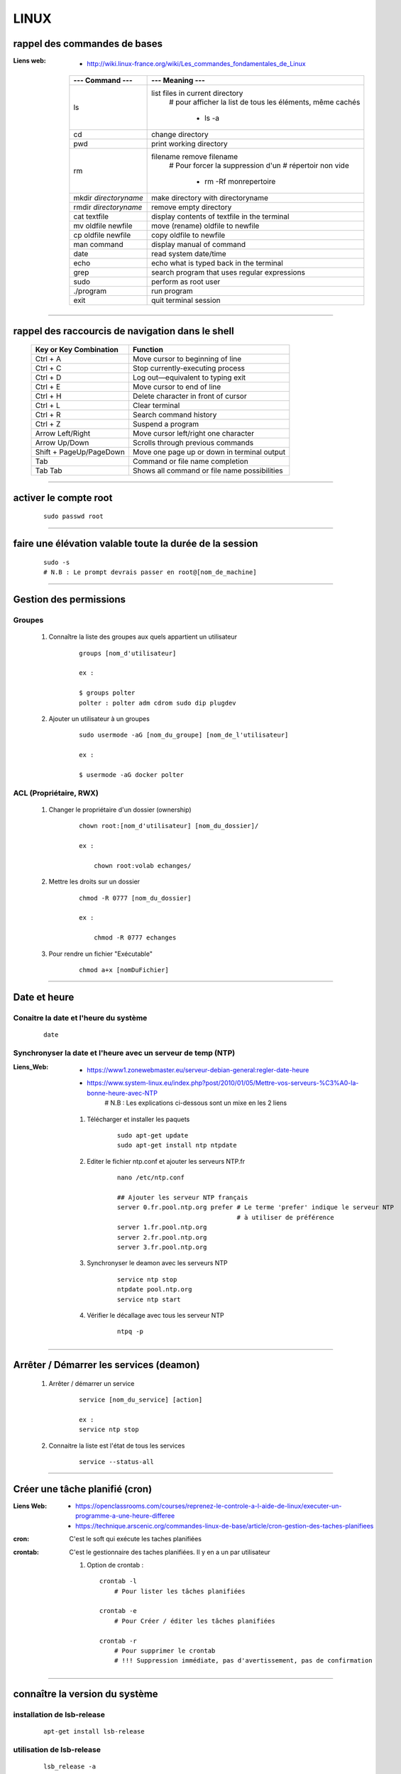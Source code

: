 =====
LINUX
=====

rappel des commandes de bases
=============================

:Liens web:
            * http://wiki.linux-france.org/wiki/Les_commandes_fondamentales_de_Linux

        +--------------------------+--------------------------------------------------+
        |    --- Command ---       |      --- Meaning ---                             |
        +==========================+==================================================+
        | ls                       | list files in current directory                  |
        |                          |    # pour afficher la list de tous les éléments, |
        |                          |    même cachés                                   |
        |                          |                                                  |
        |                          |        * ls -a                                   |
        +--------------------------+--------------------------------------------------+
        |cd                        | change directory                                 |
        +--------------------------+--------------------------------------------------+
        | pwd                      | print working directory                          |
        +--------------------------+--------------------------------------------------+
        | rm                       | filename remove filename                         |
        |                          |    # Pour forcer la suppression d'un             | 
        |                          |    # répertoir non vide                          |
        |                          |                                                  |
        |                          |        * rm -Rf monrepertoire                    |
        +--------------------------+--------------------------------------------------+
        | mkdir *directoryname*    | make directory with directoryname                |
        +--------------------------+--------------------------------------------------+
        | rmdir *directoryname*    | remove empty directory                           |
        +--------------------------+--------------------------------------------------+
        | cat textfile             | display contents of textfile in the terminal     |
        +--------------------------+--------------------------------------------------+
        | mv oldfile newfile       | move (rename) oldfile to newfile                 |
        +--------------------------+--------------------------------------------------+
        | cp oldfile newfile       | copy oldfile to newfile                          |
        +--------------------------+--------------------------------------------------+
        | man command              | display manual of command                        |
        +--------------------------+--------------------------------------------------+
        | date                     | read system date/time                            |
        +--------------------------+--------------------------------------------------+
        | echo                     | echo what is typed back in the terminal          |
        +--------------------------+--------------------------------------------------+
        |grep                      | search program that uses regular expressions     |
        +--------------------------+--------------------------------------------------+
        | sudo                     | perform as root user                             |
        +--------------------------+--------------------------------------------------+
        | ./program                | run program                                      |
        +--------------------------+--------------------------------------------------+
        | exit                     | quit terminal session                            |
        +--------------------------+--------------------------------------------------+
        
------------------------------------------------------------------------------------------

rappel des raccourcis de navigation dans le shell
=================================================

        +----------------------------+----------------------------------------------+
        |   Key or Key Combination   |                  Function                    |
        +============================+==============================================+
        | Ctrl + A                   | Move cursor to beginning of line             |
        +----------------------------+----------------------------------------------+
        | Ctrl + C                   | Stop currently-executing process             |
        +----------------------------+----------------------------------------------+
        | Ctrl + D                   | Log out—equivalent to typing exit            |
        +----------------------------+----------------------------------------------+
        | Ctrl + E                   | Move cursor to end of line                   |
        +----------------------------+----------------------------------------------+
        | Ctrl + H                   | Delete character in front of cursor          |
        +----------------------------+----------------------------------------------+
        | Ctrl + L                   | Clear terminal                               |
        +----------------------------+----------------------------------------------+
        | Ctrl + R                   | Search command history                       |
        +----------------------------+----------------------------------------------+
        | Ctrl + Z                   | Suspend a program                            |
        +----------------------------+----------------------------------------------+
        | Arrow Left/Right           | Move cursor left/right one character         |
        +----------------------------+----------------------------------------------+
        | Arrow Up/Down              | Scrolls through previous commands            |
        +----------------------------+----------------------------------------------+
        | Shift + PageUp/PageDown    | Move one page up or down in terminal output  |
        +----------------------------+----------------------------------------------+
        | Tab                        | Command or file name completion              |
        +----------------------------+----------------------------------------------+
        | Tab Tab                    | Shows all command or file name possibilities |
        +----------------------------+----------------------------------------------+

------------------------------------------------------------------------------------------

activer le compte root
======================
    ::
    
        sudo passwd root
        
------------------------------------------------------------------------------------------

faire une élévation valable toute la durée de la session
========================================================
    ::
    
        sudo -s
        # N.B : Le prompt devrais passer en root@[nom_de_machine]
        
------------------------------------------------------------------------------------------

Gestion des permissions
=======================

Groupes
-------

    #. Connaître la liste des groupes aux quels appartient un utilisateur
        ::
    
            groups [nom_d'utilisateur]
            
            ex :
            
            $ groups polter
            polter : polter adm cdrom sudo dip plugdev
            
    #. Ajouter un utilisateur à un groupes
        ::
        
            sudo usermode -aG [nom_du_groupe] [nom_de_l'utilisateur]
            
            ex :
            
            $ usermode -aG docker polter
            
ACL (Propriétaire, RWX)
-----------------------

    #. Changer le propriétaire d'un dossier (ownership)
        ::
    
            chown root:[nom_d'utilisateur] [nom_du_dossier]/
            
            ex :
            
                chown root:volab echanges/
                
    #. Mettre les droits sur un dossier
        ::
    
            chmod -R 0777 [nom_du_dossier]
            
            ex :
            
                chmod -R 0777 echanges

    #. Pour rendre un fichier "Exécutable"
        ::

                chmod a+x [nomDuFichier]

------------------------------------------------------------------------------------------

Date et heure
=============

Conaitre la date et l'heure du système
--------------------------------------
    ::
    
        date
        
Synchronyser la date et l'heure avec un serveur de temp (NTP)
-------------------------------------------------------------

:Liens_Web:
            * https://www1.zonewebmaster.eu/serveur-debian-general:regler-date-heure
            * https://www.system-linux.eu/index.php?post/2010/01/05/Mettre-vos-serveurs-%C3%A0-la-bonne-heure-avec-NTP
                # N.B : Les explications ci-dessous sont un mixe en les 2 liens
                
    #. Télécharger et installer les paquets
        ::
        
            sudo apt-get update
            sudo apt-get install ntp ntpdate
            
    #. Editer le fichier ntp.conf et ajouter les serveurs NTP.fr
        ::
        
            nano /etc/ntp.conf
            
            ## Ajouter les serveur NTP français
            server 0.fr.pool.ntp.org prefer # Le terme 'prefer' indique le serveur NTP
                                            # à utiliser de préférence
            server 1.fr.pool.ntp.org
            server 2.fr.pool.ntp.org
            server 3.fr.pool.ntp.org
            
    #. Synchronyser le deamon avec les serveurs NTP
        ::
    
            service ntp stop
            ntpdate pool.ntp.org
            service ntp start
            
    #. Vérifier le décallage avec tous les serveur NTP
        ::
        
            ntpq -p

------------------------------------------------------------------------------------------

Arrêter / Démarrer les services (deamon)
========================================

    #. Arrêter / démarrer un service
        ::
        
            service [nom_du_service] [action]
            
            ex :
            service ntp stop
            
    #. Connaitre la liste est l'état de tous les services
        ::
        
            service --status-all

------------------------------------------------------------------------------------------

Créer une tâche planifié (cron)
===============================

:Liens Web:     
                - https://openclassrooms.com/courses/reprenez-le-controle-a-l-aide-de-linux/executer-un-programme-a-une-heure-differee
                - https://technique.arscenic.org/commandes-linux-de-base/article/cron-gestion-des-taches-planifiees
                
:cron:          C'est le soft qui exécute les taches planifiées
:crontab:       C'est le gestionnaire des taches planifiées. Il y en a un par utilisateur

    #. Option de crontab : ::
    
        crontab -l
            # Pour lister les tâches planifiées
            
        crontab -e
            # Pour Créer / éditer les tâches planifiées
            
        crontab -r
            # Pour supprimer le crontab
            # !!! Suppression immédiate, pas d'avertissement, pas de confirmation



------------------------------------------------------------------------------------------

connaître la version du système
===============================

installation de lsb-release
---------------------------
    ::
    
        apt-get install lsb-release
                    
utilisation de lsb-release
--------------------------
    ::
    
        lsb_release -a
                    
------------------------------------------------------------------------------------------

connaître la version d'un paquet
================================

installation de apt-show-versions
---------------------------------
    ::
    
        apt-get install apt-show-versions
                    
utilisation de apt-show-versions
--------------------------------
    ::
    
        apt-show-versions *nom_du_paquet*

------------------------------------------------------------------------------------------

Pour copier des fichiers en root depuis l'interface graphique
=============================================================

        Installation du logiciel "gksu"
        ::
        
            apt-get install gksu
            
        Ouvrir l'explorateur de fichier.
        dans le menu **"Aide"**, cliquer sur l'item **"A propos"**
        dans la fenêtre d'information qui s'affiche, relever le nom de l'explorateur
        
            ex : Thunar
            
            
        Dans une fenêtre terminal entrer :
            ::
            
                gksu *nom_de_l_explorateur*
            
            ex : gksu Thunar
            
        L'explorateur de fichier doit s'ouvrir. Un bandeau orange vous signal que l'on se
        trouve sur le compte root.

------------------------------------------------------------------------------------------

Changer la disposition du clavier
=================================
    ::
    
        sudo dpkg-reconfigure keyboard-configuration

------------------------------------------------------------------------------------------

Activer la connection ssh
=========================

:Liens_Web:
            * https://coagul.org/drupal/article/installation-et-utilisation-ssh-sous-linux
            
    :: 
    
        sudo aptitude install openssh-client openssh-server

------------------------------------------------------------------------------------------

Pour pouvoir se connecter en RDP sur un poste Linux
===================================================

:Liens_Web:
            * https://www.maketecheasier.com/enabling-remote-desktop-access-on-raspberry-pi/
            * https://doc.ubuntu-fr.org/xrdp

    ::
    
            sudo apt-get install xrdp

------------------------------------------------------------------------------------------

pour faire du XForwarding
=========================

:Liens WEB:
            * http://blog.sckyzo.com/x11-forwarding-en-ssh-via-putty-windows/
            * http://frans-web.com/?p=18
                    
------------------------------------------------------------------------------------------

Pour mettre une IP fixe sur une interfaces réseau
=================================================

:Liens Web:
           * http://www.cyberciti.biz/tips/howto-ubuntu-linux-convert-dhcp-network-configuration-to-static-ip-configuration.html

    Ouvrir le fichiers de configuration des interfaces :
    ::
            
            sudo nano /etc/network/interfaces

    Remplacer :
    
    ::
    
                iface eth0 inet dhcp

            par
                iface eth0 inet static
                address 172.16.32.254
                netmask 255.255.255.0
                network 172.16.32.0 (optionel)
                gateway 172.16.32.1 (optionel)

                    
    Redémarrer le réseau
    ::
    
                /etc/init.d/networking restart

------------------------------------------------------------------------------------------

Pour active le WIFI
===================

:liens Web:
           * https://wiki.debian.org/fr/WiFi/HowToUse

    Ouvrir le fichiers de configuration des interfaces :
    ::
    
            sudo nano/etc/network/interfaces

    remplacer :
    ::
    
            iface wlan0 inet manual
        
        par             
            iface wlan0 inet dhcp
        
    Redémarrer les interfaces réseau
    ::
    
            ifdown -a && ifup -a

------------------------------------------------------------------------------------------

Se connecter a un réseau wifi en ligne de commande
==================================================

:liens Web:
           * http://korben.info/comment-se-connecter-a-un-reseau-wifi-en-ligne-de-commande-sous-linux.html

    Démarrer la carte wifi
    ::

        sudo ifconfig wlan0 up
                    
    Rechercher les différents réseau a porter
    ::
    
        iwlist ath0 scan
                    
------------------------------------------------------------------------------------------

Connaître la liste des matériel usb
===================================
    ::

            lsusb

------------------------------------------------------------------------------------------

Connaître l’espace disque utilise et celui disponible
=====================================================
    ::

            df -h
                    
------------------------------------------------------------------------------------------

Les ports séries
================

:Liens Web:
           * http://www.instructables.com/id/Read-and-write-from-serial-port-with-Raspberry-Pi/

Rappel (équivalence de la notation Windows / Linux
    
    +---------+------------+
    | Windows |    Linux   |
    +=========+============+
    | COM1    | /dev/ttyS0 |
    +---------+------------+
    | COM2    | /dev/ttyS1 |
    +---------+------------+
    | COM3    | /dev/ttyS2 |
    +---------+------------+
    | COM4    | /dev/ttyS3 |
    +---------+------------+
                        
Connaître la liste des ports série :
------------------------------------
    ::
    
        ls /dev/tty*
            # La commande retourne généralement plus de 50 tty.
              Cependant, les tty associés au port USB disposent d'une nomenclature différente.
              Ils contiennent habituellement USB ou ACM (Abstract Control Model)
                        
interroger le journal sur les ports série :
-------------------------------------------
    ::

        dmesg | grep tty
            # Information plus complète qu'avec l'instruction précédente

------------------------------------------------------------------------------------------

faire du multi-screen  sur une fenêtre terminal
===============================================

Installation de screen
----------------------
::

    sudo apt-get install screen
                
Lancer l'application "screen"
-----------------------------
::

    screen
                
Liste des commandes des bases pour screen
-----------------------------------------

    +--------------------------+------------------------------------------------------------+
    | Raccourcis clavier       |                        Fonctions                           |
    +==========================+============================================================+
    | screen                   | Lancer screen                                              |
    +--------------------------+------------------------------------------------------------+
    | CTRL+[a]    --> [c]      | Ouvrir un nouveau screen                                   |        
    +--------------------------+------------------------------------------------------------+
    | CTRL+[a]    --> [espace] | Basculer vers le screen suivant                            |
    +--------------------------+------------------------------------------------------------+
    | CTRL+[a][a]              | Basculer entre le teminal actif et le dernier consulté     |
    +--------------------------+------------------------------------------------------------+
    | CTRL+[a]    --> d        | Détacher la session screen (permet) de fermer la console   |
    |                          | sans arréter les process                                   |
    +--------------------------+------------------------------------------------------------+
    | screen -r                | Se reconnecter à la session screen tel qu'elle était       |
    |                          | lors du détachement avec CTRL[a][d]. On parle de rattacher |
    |                          | le screen                                                  |
    +--------------------------+------------------------------------------------------------+
    | exit                     | Ferme le screen courrant                                   |
    +--------------------------+------------------------------------------------------------+

------------------------------------------------------------------------------------------

pour créer un script qui s’exécute au démarrage du système
==========================================================

Pour faire en sorte qu'un script s’exécute au démarrage, il faut 2 éléments distincts :
    * Un script shell placé dans **/etc/init.d**
        # **N.B :** le "d" dans "int.d" signifie : deamon.
        C'est le nom des services sous linux
                                                
        exemple de script : **/etc/init.d/skeleton**
            # Le fichier skeleton, dans linux, est donné a titre de model.
            Il est conseillé de se faire une copie du fichier
            dans ses documents et de travailler à partir de cette exemple
                                                
    * un script (notre code python) placé dans **/usr/sbin**
        # **N.B :** le "s" dans "sbin", signifie : system.
        Le bin repésente les Binnaires,
        c'est à dire les executables.
        Le dossier sbin est donc le dossier
        qui contien les executable du systeme,
        autremant dit les services.
                                                
Préparation du script shell
---------------------------
    
    #. ouvrir une copie du fichier "skeleton". et modifier les ligne suivante :
    
    ::

        #! /bin/sh
        ### BEGIN INIT INFO
        # Provides:          skeleton                   <-- le titre
        # Required-Start:    $remote_fs $syslog
        # Required-Stop:     $remote_fs $syslog
        # Default-Start:     2 3 4 5
        # Default-Stop:      0 1 6
        # Short-Description: Example initscript         <-- description courte
        # Description:       This file should be used   <-- description longue
        #                    to construct scripts to be
        #                    placed in /etc/init.d.
        ### END INIT INFO

        # Author: Foo Bar <foobar@baz.org>              <-- votre nom
        #
        # Please remove the "Author" lines above and replace them
        # with your own name if you copy and modify this script.

        # Do NOT "set -e"

        # PATH should only include /usr/* if it runs after the mountnfs.sh script
        PATH=/sbin:/usr/sbin:/bin:/usr/bin
        DESC="Description of the service"
        NAME=daemonexecutablename                       <-- le nom de votre deamon        
        DAEMON=/usr/sbin/$NAME                          <-- le chemin de votre script si
                                                            ce dernier est différent du
                                                            chemin ci contre

        #! /bin/sh
        ### BEGIN INIT INFO
        # Provides:          skeleton
        # Required-Start:    $remote_fs $syslog
        # Required-Stop:     $remote_fs $syslog
        # Default-Start:     2 3 4 5
        # Default-Stop:      0 1 6
        # Short-Description: Example initscript
        # Description:       This file should be used to construct scripts to be
        #                    placed in /etc/init.d.
        ### END INIT INFO

        # Author: Foo Bar <foobar@baz.org>
        #
        # Please remove the "Author" lines above and replace them
        # with your own name if you copy and modify this script.

        # Do NOT "set -e"

        # PATH should only include /usr/* if it runs after the mountnfs.sh script
        PATH=/sbin:/usr/sbin:/bin:/usr/bin
        DESC="Description of the service"
        NAME=daemonexecutablename
        DAEMON=/usr/sbin/$NAME
        DAEMON_ARGS="--options args"
        PIDFILE=/var/run/$NAME.pid
        SCRIPTNAME=/etc/init.d/$NAME

    #. après avoir effectuer les modification, enregistrer le fichier
    sous un autre nom (ex : blink_init) dans le dossier :
    
        ::
        
            /etc/init.d/
    
    #. depuis le dossier **/etc/init.d**, ouvrir une fenêtre terminale
    et rendre le script exécutable avec la commande suivante :
    
        ::
    
            chmod a+x [nom_du_script]
            
        ex : chmod a+x blink_init
 
Préparation du script python
----------------------------
     
    #. Si se n'est pas déjà fait, éditer le script et ajouter la ligne suivante
    sur la première ligne de votre fichier
    
        ::
        
            #!/usr/bin/env python3

    #. Copier le fichier dans le dossier **/usr/sbin/**
    
    #. rendre le script exécutable
        ::
        
            chmod a+x [nom_du_script.py]
        
        ex: chmod a+x blink.py

------------------------------------------------------------------------------------------

linux rediriger sortie vers null
================================

:Liens_Web:
            * http://www.lanterne-rouge.info/article-que-signifie-dev-null-2-1-70233357.html
                # Une explication (fr) sur les sortie STDOUT et STDERR